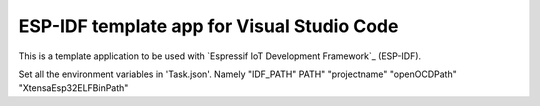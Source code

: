 ESP-IDF template app for Visual Studio Code
====================
This is a template application to be used with `Espressif IoT Development Framework`_ (ESP-IDF). 

Set all the environment variables in 'Task.json'. Namely "IDF_PATH" PATH" "projectname" "openOCDPath" "XtensaEsp32ELFBinPath"